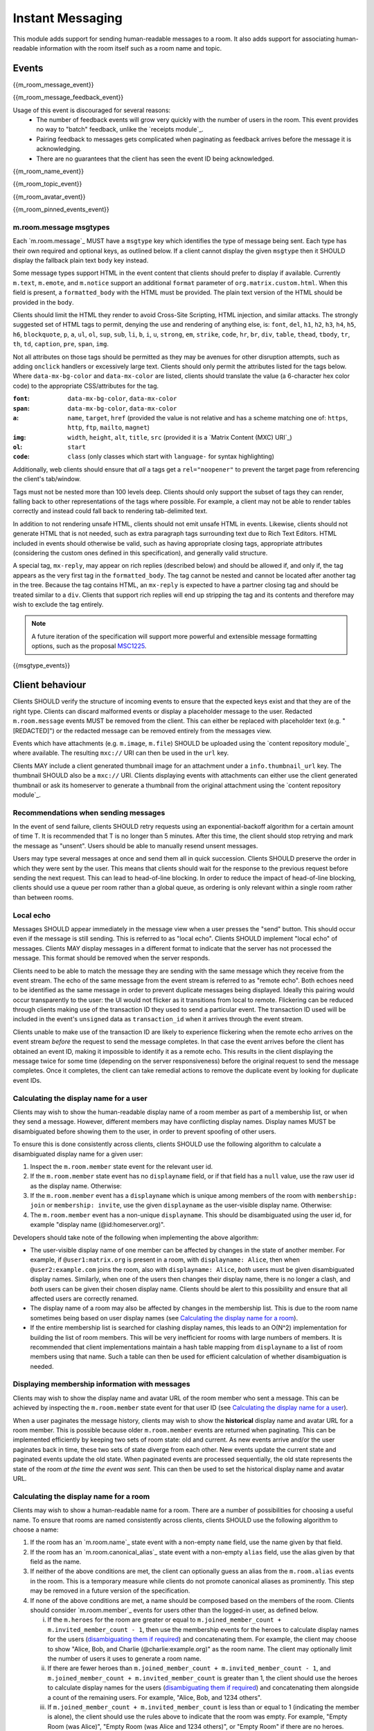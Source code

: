 .. Copyright 2016 OpenMarket Ltd
..
.. Licensed under the Apache License, Version 2.0 (the "License");
.. you may not use this file except in compliance with the License.
.. You may obtain a copy of the License at
..
..     http://www.apache.org/licenses/LICENSE-2.0
..
.. Unless required by applicable law or agreed to in writing, software
.. distributed under the License is distributed on an "AS IS" BASIS,
.. WITHOUT WARRANTIES OR CONDITIONS OF ANY KIND, either express or implied.
.. See the License for the specific language governing permissions and
.. limitations under the License.

Instant Messaging
=================

.. _module:im:

This module adds support for sending human-readable messages to a room. It also
adds support for associating human-readable information with the room itself
such as a room name and topic.

Events
------

{{m_room_message_event}}

{{m_room_message_feedback_event}}

Usage of this event is discouraged for several reasons:
 - The number of feedback events will grow very quickly with the number of users
   in the room. This event provides no way to "batch" feedback, unlike the
   `receipts module`_.
 - Pairing feedback to messages gets complicated when paginating as feedback
   arrives before the message it is acknowledging.
 - There are no guarantees that the client has seen the event ID being
   acknowledged.


.. _`receipts module`: `module:receipts`_

{{m_room_name_event}}

{{m_room_topic_event}}

{{m_room_avatar_event}}

{{m_room_pinned_events_event}}

m.room.message msgtypes
~~~~~~~~~~~~~~~~~~~~~~~

Each `m.room.message`_ MUST have a ``msgtype`` key which identifies the type
of message being sent. Each type has their own required and optional keys, as
outlined below. If a client cannot display the given ``msgtype`` then it SHOULD
display the fallback plain text ``body`` key instead.

Some message types support HTML in the event content that clients should prefer
to display if available. Currently ``m.text``, ``m.emote``, and ``m.notice``
support an additional ``format`` parameter of ``org.matrix.custom.html``. When
this field is present, a ``formatted_body`` with the HTML must be provided. The
plain text version of the HTML should be provided in the ``body``.

Clients should limit the HTML they render to avoid Cross-Site Scripting, HTML
injection, and similar attacks. The strongly suggested set of HTML tags to permit,
denying the use and rendering of anything else, is: ``font``, ``del``, ``h1``,
``h2``, ``h3``, ``h4``, ``h5``, ``h6``, ``blockquote``, ``p``, ``a``, ``ul``,
``ol``, ``sup``, ``sub``, ``li``, ``b``, ``i``, ``u``, ``strong``, ``em``,
``strike``, ``code``, ``hr``, ``br``, ``div``, ``table``, ``thead``, ``tbody``,
``tr``, ``th``, ``td``, ``caption``, ``pre``, ``span``, ``img``.

Not all attributes on those tags should be permitted as they may be avenues for
other disruption attempts, such as adding ``onclick`` handlers or excessively
large text. Clients should only permit the attributes listed for the tags below.
Where ``data-mx-bg-color`` and ``data-mx-color`` are listed, clients should
translate the value (a 6-character hex color code) to the appropriate CSS/attributes
for the tag.


:``font``:
  ``data-mx-bg-color``, ``data-mx-color``

:``span``:
  ``data-mx-bg-color``, ``data-mx-color``

:``a``:
  ``name``, ``target``, ``href`` (provided the value is not relative and has a scheme
  matching one of: ``https``, ``http``, ``ftp``, ``mailto``, ``magnet``)

:``img``:
  ``width``, ``height``, ``alt``, ``title``, ``src`` (provided it is a `Matrix Content (MXC) URI`_)

:``ol``:
  ``start``

:``code``:
  ``class`` (only classes which start with ``language-`` for syntax highlighting)


Additionally, web clients should ensure that *all* ``a`` tags get a ``rel="noopener"``
to prevent the target page from referencing the client's tab/window.

Tags must not be nested more than 100 levels deep. Clients should only support the subset
of tags they can render, falling back to other representations of the tags where possible.
For example, a client may not be able to render tables correctly and instead could fall
back to rendering tab-delimited text.

In addition to not rendering unsafe HTML, clients should not emit unsafe HTML in events.
Likewise, clients should not generate HTML that is not needed, such as extra paragraph tags
surrounding text due to Rich Text Editors. HTML included in events should otherwise be valid,
such as having appropriate closing tags, appropriate attributes (considering the custom ones
defined in this specification), and generally valid structure.

A special tag, ``mx-reply``, may appear on rich replies (described below) and should be
allowed if, and only if, the tag appears as the very first tag in the ``formatted_body``.
The tag cannot be nested and cannot be located after another tag in the tree. Because the
tag contains HTML, an ``mx-reply`` is expected to have a partner closing tag and should
be treated similar to a ``div``. Clients that support rich replies will end up stripping
the tag and its contents and therefore may wish to exclude the tag entirely.

.. Note::
   A future iteration of the specification will support more powerful and extensible
   message formatting options, such as the proposal `MSC1225 <https://github.com/matrix-org/matrix-doc/issues/1225>`_.

{{msgtype_events}}


Client behaviour
----------------

Clients SHOULD verify the structure of incoming events to ensure that the
expected keys exist and that they are of the right type. Clients can discard
malformed events or display a placeholder message to the user. Redacted
``m.room.message`` events MUST be removed from the client. This can either be
replaced with placeholder text (e.g. "[REDACTED]") or the redacted message can
be removed entirely from the messages view.

Events which have attachments (e.g. ``m.image``, ``m.file``) SHOULD be
uploaded using the `content repository module`_ where available. The
resulting ``mxc://`` URI can then be used in the ``url`` key.

Clients MAY include a client generated thumbnail image for an attachment under
a ``info.thumbnail_url`` key. The thumbnail SHOULD also be a ``mxc://`` URI.
Clients displaying events with attachments can either use the client generated
thumbnail or ask its homeserver to generate a thumbnail from the original
attachment using the `content repository module`_.

.. _`content repository module`: `module:content`_

Recommendations when sending messages
~~~~~~~~~~~~~~~~~~~~~~~~~~~~~~~~~~~~~

In the event of send failure, clients SHOULD retry requests using an
exponential-backoff algorithm for a
certain amount of time T. It is recommended that T is no longer than 5 minutes.
After this time, the client should stop retrying and mark the message as "unsent".
Users should be able to manually resend unsent messages.

Users may type several messages at once and send them all in quick succession.
Clients SHOULD preserve the order in which they were sent by the user. This
means that clients should wait for the response to the previous request before
sending the next request. This can lead to head-of-line blocking. In order to
reduce the impact of head-of-line blocking, clients should use a queue per room
rather than a global queue, as ordering is only relevant within a single room
rather than between rooms.

Local echo
~~~~~~~~~~

Messages SHOULD appear immediately in the message view when a user presses the
"send" button. This should occur even if the message is still sending. This is
referred to as "local echo". Clients SHOULD implement "local echo" of messages.
Clients MAY display messages in a different format to indicate that the server
has not processed the message. This format should be removed when the server
responds.

Clients need to be able to match the message they are sending with the same
message which they receive from the event stream. The echo of the same message
from the event stream is referred to as "remote echo". Both echoes need to be
identified as the same message in order to prevent duplicate messages being
displayed. Ideally this pairing would occur transparently to the user: the UI
would not flicker as it transitions from local to remote. Flickering can be
reduced through clients making use of the transaction ID they used to send
a particular event. The transaction ID used will be included in the event's
``unsigned`` data as ``transaction_id`` when it arrives through the event stream.

Clients unable to make use of the transaction ID are likely to experience
flickering when the remote echo arrives on the event stream *before*
the request to send the message completes. In that case the event
arrives before the client has obtained an event ID, making it impossible to
identify it as a remote echo. This results in the client displaying the message
twice for some time (depending on the server responsiveness) before the original
request to send the message completes. Once it completes, the client can take
remedial actions to remove the duplicate event by looking for duplicate event IDs.


Calculating the display name for a user
~~~~~~~~~~~~~~~~~~~~~~~~~~~~~~~~~~~~~~~

Clients may wish to show the human-readable display name of a room member as
part of a membership list, or when they send a message. However, different
members may have conflicting display names. Display names MUST be disambiguated
before showing them to the user, in order to prevent spoofing of other users.

To ensure this is done consistently across clients, clients SHOULD use the
following algorithm to calculate a disambiguated display name for a given user:

1. Inspect the ``m.room.member`` state event for the relevant user id.
2. If the ``m.room.member`` state event has no ``displayname`` field, or if
   that field has a ``null`` value, use the raw user id as the display
   name. Otherwise:
3. If the ``m.room.member`` event has a ``displayname`` which is unique among
   members of the room with ``membership: join`` or ``membership: invite``, use
   the given ``displayname`` as the user-visible display name. Otherwise:
4. The ``m.room.member`` event has a non-unique ``displayname``. This should be
   disambiguated using the user id, for example "display name
   (@id:homeserver.org)".

   .. TODO-spec
     what does it mean for a ``displayname`` to be 'unique'? Are we
     case-sensitive?  Do we care about homograph attacks? See
     https://matrix.org/jira/browse/SPEC-221.

Developers should take note of the following when implementing the above
algorithm:

* The user-visible display name of one member can be affected by changes in the
  state of another member. For example, if ``@user1:matrix.org`` is present in
  a room, with ``displayname: Alice``, then when ``@user2:example.com`` joins
  the room, also with ``displayname: Alice``, *both* users must be given
  disambiguated display names. Similarly, when one of the users then changes
  their display name, there is no longer a clash, and *both* users can be given
  their chosen display name. Clients should be alert to this possibility and
  ensure that all affected users are correctly renamed.

* The display name of a room may also be affected by changes in the membership
  list. This is due to the room name sometimes being based on user display
  names (see `Calculating the display name for a room`_).

* If the entire membership list is searched for clashing display names, this
  leads to an O(N^2) implementation for building the list of room members. This
  will be very inefficient for rooms with large numbers of members. It is
  recommended that client implementations maintain a hash table mapping from
  ``displayname`` to a list of room members using that name. Such a table can
  then be used for efficient calculation of whether disambiguation is needed.


Displaying membership information with messages
~~~~~~~~~~~~~~~~~~~~~~~~~~~~~~~~~~~~~~~~~~~~~~~

Clients may wish to show the display name and avatar URL of the room member who
sent a message. This can be achieved by inspecting the ``m.room.member`` state
event for that user ID (see `Calculating the display name for a user`_).

When a user paginates the message history, clients may wish to show the
**historical** display name and avatar URL for a room member. This is possible
because older ``m.room.member`` events are returned when paginating. This can
be implemented efficiently by keeping two sets of room state: old and current.
As new events arrive and/or the user paginates back in time, these two sets of
state diverge from each other. New events update the current state and paginated
events update the old state. When paginated events are processed sequentially,
the old state represents the state of the room *at the time the event was sent*.
This can then be used to set the historical display name and avatar URL.


Calculating the display name for a room
~~~~~~~~~~~~~~~~~~~~~~~~~~~~~~~~~~~~~~~

Clients may wish to show a human-readable name for a room. There are a number
of possibilities for choosing a useful name. To ensure that rooms are named
consistently across clients, clients SHOULD use the following algorithm to
choose a name:

1. If the room has an `m.room.name`_ state event with a non-empty ``name``
   field, use the name given by that field.

#. If the room has an `m.room.canonical_alias`_ state event with a non-empty
   ``alias`` field, use the alias given by that field as the name.

#. If neither of the above conditions are met, the client can optionally guess
   an alias from the ``m.room.alias`` events in the room. This is a temporary
   measure while clients do not promote canonical aliases as prominently. This
   step may be removed in a future version of the specification.

#. If none of the above conditions are met, a name should be composed based
   on the members of the room. Clients should consider `m.room.member`_ events
   for users other than the logged-in user, as defined below.

   i. If the ``m.heroes`` for the room are greater or equal to
      ``m.joined_member_count + m.invited_member_count - 1``, then use the
      membership events for the heroes to calculate display names for the
      users (`disambiguating them if required`_) and concatenating them. For
      example, the client may choose to show "Alice, Bob, and Charlie
      (@charlie:example.org)" as the room name. The client may optionally
      limit the number of users it uses to generate a room name.

   #. If there are fewer heroes than ``m.joined_member_count + m.invited_member_count
      - 1``, and ``m.joined_member_count + m.invited_member_count`` is greater
      than 1, the client should use the heroes to calculate display names for
      the users (`disambiguating them if required`_) and concatenating them
      alongside a count of the remaining users. For example, "Alice, Bob, and
      1234 others".

   #. If ``m.joined_member_count + m.invited_member_count`` is less than or
      equal to 1 (indicating the member is alone), the client should use the
      rules above to indicate that the room was empty. For example, "Empty
      Room (was Alice)", "Empty Room (was Alice and 1234 others)", or
      "Empty Room" if there are no heroes.

Clients SHOULD internationalise the room name to the user's language when using
the ``m.heroes`` to calculate the name. Clients SHOULD use minimum 5 heroes to
calculate room names where possible, but may use more or less to fit better with
their user experience.

.. _`disambiguating them if required`: `Calculating the display name for a user`_

Forming relationships between events
~~~~~~~~~~~~~~~~~~~~~~~~~~~~~~~~~~~~

In some cases, events may wish to reference other events. This could be to form
a thread of messages for the user to follow along with, or to provide more context
as to what a particular event is describing. Currently, the only kind of relation
defined is a "rich reply" where a user may reference another message to create a
thread-like conversation.

Relationships are defined under an ``m.relates_to`` key in the event's ``content``.
If the event is of the type ``m.room.encrypted``, the ``m.relates_to`` key MUST NOT
be covered by the encryption and instead be put alongside the encryption information
held in the ``content``.


Rich replies
++++++++++++

Users may wish to reference another message when forming their own message, and
clients may wish to better embed the referenced message for the user to have a
better context for the conversation being had. This sort of embedding another
message in a message is known as a "rich reply", or occasionally just a "reply".

A rich reply is formed through use of an ``m.relates_to`` relation for ``m.in_reply_to``
where a single key, ``event_id``, is used to reference the event being replied to.
The referenced event ID SHOULD belong to the same room where the reply is being sent.
Clients should be cautious of the event ID belonging to another room, or being invalid
entirely. Rich replies can only be constructed in the form of ``m.room.message`` events
with a ``msgtype`` of ``m.text`` or ``m.notice``. Due to the fallback requirements, rich
replies cannot be constructed for types of ``m.emote``, ``m.file``, etc. Rich replies
may reference any other ``m.room.message`` event, however. Rich replies may reference
another event which also has a rich reply, infinitely.

An ``m.in_reply_to`` relationship looks like the following::

  {
    ...
    "type": "m.room.message",
    "content": {
      "msgtype": "m.text",
      "body": "<body including fallback>",
      "format": "org.matrix.custom.html",
      "formatted_body": "<HTML including fallback>",
      "m.relates_to": {
        "m.in_reply_to": {
          "event_id": "$another:event.com"
        }
      }
    }
  }


Fallbacks and event representation
^^^^^^^^^^^^^^^^^^^^^^^^^^^^^^^^^^

Some clients may not have support for rich replies and therefore need a fallback
to use instead. Clients that do not support rich replies should render the event
as if rich replies were not special.

Clients that do support rich replies MUST provide the fallback format on replies,
and MUST strip the fallback before rendering the reply. Rich replies MUST have
a ``format`` of ``org.matrix.custom.html`` and therefore a ``formatted_body``
alongside the ``body`` and appropriate ``msgtype``. The specific fallback text
is different for each ``msgtype``, however the general format for the ``body`` is:

.. code-block:: text

  > <@alice:example.org> This is the original body

  This is where the reply goes


The ``formatted_body`` should use the following template:

.. code-block:: html

  <mx-reply>
    <blockquote>
      <a href="https://matrix.to/#/!somewhere:example.org/$event:example.org">In reply to</a>
      <a href="https://matrix.to/#/@alice:example.org">@alice:example.org</a>
      <br />
      <!-- This is where the related event's HTML would be. -->
    </blockquote>
  </mx-reply>
  This is where the reply goes.


If the related event does not have a ``formatted_body``, the event's ``body`` should
be considered after encoding any HTML special characters. Note that the ``href`` in
both of the anchors use a `matrix.to URI <../appendices.html#matrix-to-navigation>`_.

Stripping the fallback
``````````````````````

Clients which support rich replies MUST strip the fallback from the event before
rendering the event. This is because the text provided in the fallback cannot be
trusted to be an accurate representation of the event. After removing the fallback,
clients are recommended to represent the event referenced by ``m.in_reply_to``
similar to the fallback's representation, although clients do have creative freedom
for their user interface. Clients should prefer the ``formatted_body`` over the
``body``, just like with other ``m.room.message`` events.

To strip the fallback on the ``body``, the client should iterate over each line of
the string, removing any lines that start with the fallback prefix ("> ",
including the space, without quotes) and stopping when a line is encountered without
the prefix. This prefix is known as the "fallback prefix sequence".

To strip the fallback on the ``formatted_body``, the client should remove the
entirety of the ``mx-reply`` tag.

Fallback for ``m.text``, ``m.notice``, and unrecognised message types
`````````````````````````````````````````````````````````````````````

Using the prefix sequence, the first line of the related event's ``body`` should
be prefixed with the user's ID, followed by each line being prefixed with the fallback
prefix sequence. For example::

  > <@alice:example.org> This is the first line
  > This is the second line

  This is the reply


The ``formatted_body`` uses the template defined earlier in this section.

Fallback for ``m.emote``
````````````````````````

Similar to the fallback for ``m.text``, each line gets prefixed with the fallback
prefix sequence. However an asterisk should be inserted before the user's ID, like
so::

  > * <@alice:example.org> feels like today is going to be a great day

  This is the reply


The ``formatted_body`` has a subtle difference for the template where the asterisk
is also inserted ahead of the user's ID:

.. code-block:: html

  <mx-reply>
    <blockquote>
      <a href="https://matrix.to/#/!somewhere:example.org/$event:example.org">In reply to</a>
      * <a href="https://matrix.to/#/@alice:example.org">@alice:example.org</a>
      <br />
      <!-- This is where the related event's HTML would be. -->
    </blockquote>
  </mx-reply>
  This is where the reply goes.


Fallback for ``m.image``, ``m.video``, ``m.audio``, and ``m.file``
``````````````````````````````````````````````````````````````````

The related event's ``body`` would be a file name, which may not be very descriptive.
The related event should additionally not have a ``format`` or ``formatted_body``
in the ``content`` - if the event does have a ``format`` and/or ``formatted_body``,
those fields should be ignored. Because the filename alone may not be descriptive,
the related event's ``body`` should be considered to be ``"sent a file."`` such that
the output looks similar to the following::

  > <@alice:example.org> sent a file.

  This is the reply


.. code-block:: html

  <mx-reply>
    <blockquote>
      <a href="https://matrix.to/#/!somewhere:example.org/$event:example.org">In reply to</a>
      <a href="https://matrix.to/#/@alice:example.org">@alice:example.org</a>
      <br />
      sent a file.
    </blockquote>
  </mx-reply>
  This is where the reply goes.


For ``m.image``, the text should be ``"sent an image."``. For ``m.video``, the text
should be ``"sent a video."``. For ``m.audio``, the text should be ``"sent an audio file"``.


Server behaviour
----------------

Homeservers SHOULD reject ``m.room.message`` events which don't have a
``msgtype`` key, or which don't have a textual ``body`` key, with an HTTP status
code of 400.

Security considerations
-----------------------

Messages sent using this module are not encrypted, although end to end encryption is in development (see `E2E module`_).

Clients should sanitise **all displayed keys** for unsafe HTML to prevent Cross-Site
Scripting (XSS) attacks. This includes room names and topics.

.. _`E2E module`: `module:e2e`_
.. _`Matrix Content (MXC) URI`: `module:content`_
